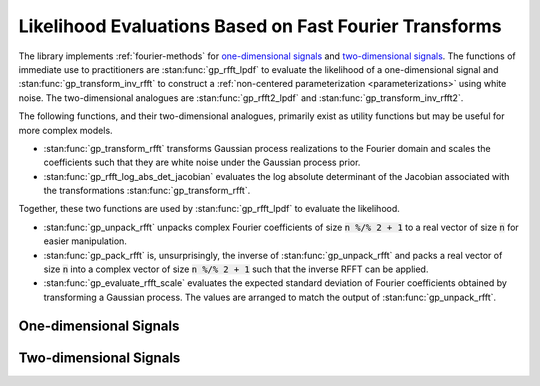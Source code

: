 Likelihood Evaluations Based on Fast Fourier Transforms
=======================================================

The library implements :ref:`fourier-methods` for `one-dimensional signals`_ and `two-dimensional signals`_. The functions of immediate use to practitioners are :stan:func:`gp_rfft_lpdf` to evaluate the likelihood of a one-dimensional signal and :stan:func:`gp_transform_inv_rfft` to construct a :ref:`non-centered parameterization <parameterizations>` using white noise. The two-dimensional analogues are :stan:func:`gp_rfft2_lpdf` and :stan:func:`gp_transform_inv_rfft2`.

The following functions, and their two-dimensional analogues, primarily exist as utility functions but may be useful for more complex models.

- :stan:func:`gp_transform_rfft` transforms Gaussian process realizations to the Fourier domain and scales the coefficients such that they are white noise under the Gaussian process prior.
- :stan:func:`gp_rfft_log_abs_det_jacobian` evaluates the log absolute determinant of the Jacobian associated with the transformations :stan:func:`gp_transform_rfft`.

Together, these two functions are used by :stan:func:`gp_rfft_lpdf` to evaluate the likelihood.

- :stan:func:`gp_unpack_rfft` unpacks complex Fourier coefficients of size :code:`n %/% 2 + 1` to a real vector of size :code:`n` for easier manipulation.
- :stan:func:`gp_pack_rfft` is, unsurprisingly, the inverse of :stan:func:`gp_unpack_rfft` and packs a real vector of size :code:`n` into a complex vector of size :code:`n %/% 2 + 1` such that the inverse RFFT can be applied.
- :stan:func:`gp_evaluate_rfft_scale` evaluates the expected standard deviation of Fourier coefficients obtained by transforming a Gaussian process. The values are arranged to match the output of :stan:func:`gp_unpack_rfft`.



One-dimensional Signals
-----------------------

.. stan:autodoc:: ../../gptools/stan/gptools/fft1.stan

Two-dimensional Signals
-----------------------

.. stan:autodoc:: ../../gptools/stan/gptools/fft2.stan
